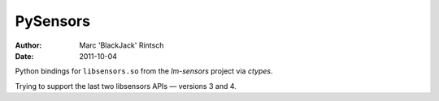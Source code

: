 =========
PySensors
=========

:author: Marc 'BlackJack' Rintsch
:date: 2011-10-04

Python bindings for ``libsensors.so`` from the `lm-sensors` project via
`ctypes`.

Trying to support the last two libsensors APIs — versions 3 and 4.
